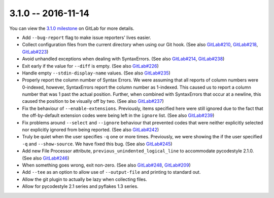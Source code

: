 3.1.0 -- 2016-11-14
-------------------

You can view the `3.1.0 milestone`_ on GitLab for more details.

- Add ``--bug-report`` flag to make issue reporters' lives easier.

- Collect configuration files from the current directory when using our Git
  hook. (See also `GitLab#210`_, `GitLab#218`_, `GitLab#223`_)

- Avoid unhandled exceptions when dealing with SyntaxErrors. (See also
  `GitLab#214`_, `GitLab#238`_)

- Exit early if the value for ``--diff`` is empty. (See also `GitLab#226`_)

- Handle empty ``--stdin-display-name`` values. (See also `GitLab#235`_)

- Properly report the column number of Syntax Errors. We were assuming that
  all reports of column numbers were 0-indexed, however, SyntaxErrors report
  the column number as 1-indexed. This caused us to report a column number
  that was 1 past the actual position. Further, when combined with
  SyntaxErrors that occur at a newline, this caused the position to be
  visually off by two. (See also `GitLab#237`_)

- Fix the behaviour of ``--enable-extensions``. Previously, items specified
  here were still ignored due to the fact that the off-by-default extension
  codes were being left in the ``ignore`` list. (See also `GitLab#239`_)

- Fix problems around ``--select`` and ``--ignore`` behaviour that prevented
  codes that were neither explicitly selected nor explicitly ignored from
  being reported. (See also `GitLab#242`_)

- Truly be quiet when the user specifies ``-q`` one or more times. Previously,
  we were showing the if the user specified ``-q`` and ``--show-source``. We
  have fixed this bug. (See also `GitLab#245`_)

- Add new File Processor attribute, ``previous_unindented_logical_line`` to
  accommodate pycodestyle 2.1.0. (See also `GitLab#246`_)

- When something goes wrong, exit non-zero. (See also `GitLab#248`_,
  `GitLab#209`_)

- Add ``--tee`` as an option to allow use of ``--output-file`` and printing to
  standard out.

- Allow the git plugin to actually be lazy when collecting files.

- Allow for pycodestyle 2.1 series and pyflakes 1.3 series.

.. links
.. _3.1.0 milestone:
    https://gitlab.com/pycqa/flake9/milestones/12
.. _GitLab#209:
    https://gitlab.com/pycqa/flake9/issues/209
.. _GitLab#210:
    https://gitlab.com/pycqa/flake9/issues/210
.. _GitLab#214:
    https://gitlab.com/pycqa/flake9/issues/214
.. _GitLab#218:
    https://gitlab.com/pycqa/flake9/issues/218
.. _GitLab#223:
    https://gitlab.com/pycqa/flake9/issues/223
.. _GitLab#226:
    https://gitlab.com/pycqa/flake9/issues/226
.. _GitLab#235:
    https://gitlab.com/pycqa/flake9/issues/235
.. _GitLab#237:
    https://gitlab.com/pycqa/flake9/issues/237
.. _GitLab#238:
    https://gitlab.com/pycqa/flake9/issues/238
.. _GitLab#239:
    https://gitlab.com/pycqa/flake9/issues/239
.. _GitLab#242:
    https://gitlab.com/pycqa/flake9/issues/242
.. _GitLab#245:
    https://gitlab.com/pycqa/flake9/issues/245
.. _GitLab#246:
    https://gitlab.com/pycqa/flake9/issues/246
.. _GitLab#248:
    https://gitlab.com/pycqa/flake9/issues/248
